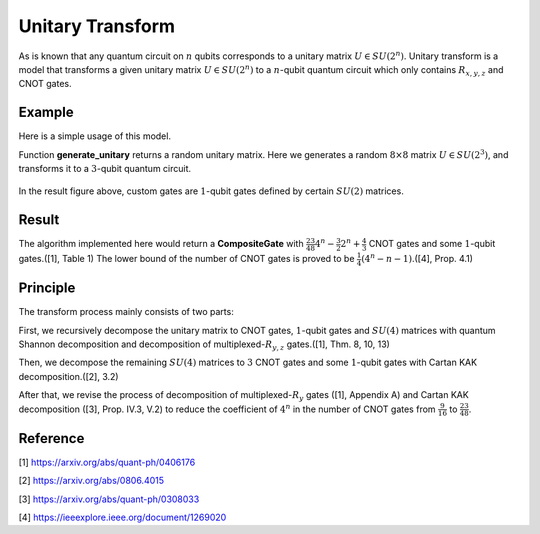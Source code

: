 Unitary Transform
===================

As is known that any quantum circuit on :math:`n` qubits corresponds to a unitary matrix
:math:`U\in SU(2^n)`. Unitary transform is a model that transforms a given unitary 
matrix :math:`U\in SU(2^n)` to a :math:`n`-qubit quantum circuit which only contains
:math:`R_{x,y,z}` and CNOT gates.

Example
-------------------
Here is a simple usage of this model.

.. code-block:: python
    :linenos:

    import numpy as np

    from QuICT.core import *
    from QuICT.qcda.synthesis.unitary_transform import *

    def generate_unitary(n):
        detM = 0
        while np.isclose(detM, 0, rtol=1.0e-13, atol=1.0e-13):
            A = np.random.randn(n, n)
            B = np.random.randn(n, n)
            M = A + 1j * B
            detM = np.linalg.det(M)
        U, _, _ = np.linalg.svd(M)
        return U

    if __name__ == '__main__':
        U = generate_unitary(2 ** 3)
        compositeGate = UTrans(U)

        circuit = Circuit(3)
        circuit.set_exec_gates(compositeGate)
        circuit.draw_photo(show_depth=False)

Function **generate_unitary** returns a random unitary matrix. Here we generates a random 
:math:`8\times 8` matrix :math:`U\in SU(2^3)`, and transforms it to a :math:`3`-qubit 
quantum circuit.

.. figure:: ./images/ut_0.jpg

In the result figure above, custom gates are :math:`1`-qubit gates defined by certain
:math:`SU(2)` matrices.

Result
-------------------
The algorithm implemented here would return a **CompositeGate** with :math:`\frac{23}{48}4^n
-\frac{3}{2}2^n+\frac{4}{3}` CNOT gates and some :math:`1`-qubit gates.([1], Table 1) The lower 
bound of the number of CNOT gates is proved to be :math:`\frac{1}{4}(4^n-n-1)`.([4], Prop. 4.1)

Principle
-------------------
The transform process mainly consists of two parts:

First, we recursively decompose the unitary matrix to CNOT gates, :math:`1`-qubit gates and 
:math:`SU(4)` matrices with quantum Shannon decomposition and decomposition of 
multiplexed-:math:`R_{y,z}` gates.([1], Thm. 8, 10, 13)

Then, we decompose the remaining :math:`SU(4)` matrices to :math:`3` CNOT gates and some 
:math:`1`-qubit gates with Cartan KAK decomposition.([2], 3.2)

After that, we revise the process of decomposition of multiplexed-:math:`R_y` gates ([1], 
Appendix A) and Cartan KAK decomposition ([3], Prop. IV.3, V.2) to reduce the coefficient 
of :math:`4^n` in the number of CNOT gates from :math:`\frac{9}{16}` to :math:`\frac{23}{48}`. 

Reference
-------------------
[1] https://arxiv.org/abs/quant-ph/0406176

[2] https://arxiv.org/abs/0806.4015

[3] https://arxiv.org/abs/quant-ph/0308033

[4] https://ieeexplore.ieee.org/document/1269020
